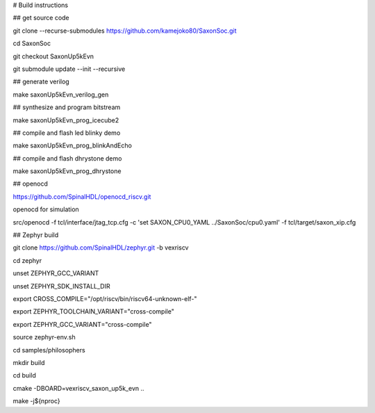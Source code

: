 # Build instructions 


## get source code

git clone --recurse-submodules https://github.com/kamejoko80/SaxonSoc.git

cd SaxonSoc

git checkout SaxonUp5kEvn

git submodule update --init --recursive

## generate verilog

make saxonUp5kEvn_verilog_gen

## synthesize and program bitstream

make saxonUp5kEvn_prog_icecube2

## compile and flash led blinky demo

make saxonUp5kEvn_prog_blinkAndEcho

## compile and flash dhrystone demo

make saxonUp5kEvn_prog_dhrystone

## openocd

https://github.com/SpinalHDL/openocd_riscv.git

openocd for simulation

src/openocd -f tcl/interface/jtag_tcp.cfg -c 'set SAXON_CPU0_YAML ../SaxonSoc/cpu0.yaml' -f tcl/target/saxon_xip.cfg


## Zephyr build

git clone https://github.com/SpinalHDL/zephyr.git -b vexriscv

cd zephyr

unset ZEPHYR_GCC_VARIANT

unset ZEPHYR_SDK_INSTALL_DIR

export CROSS_COMPILE="/opt/riscv/bin/riscv64-unknown-elf-"

export ZEPHYR_TOOLCHAIN_VARIANT="cross-compile"

export ZEPHYR_GCC_VARIANT="cross-compile"

source zephyr-env.sh

cd samples/philosophers

mkdir build

cd build

cmake -DBOARD=vexriscv_saxon_up5k_evn ..

make -j${nproc}